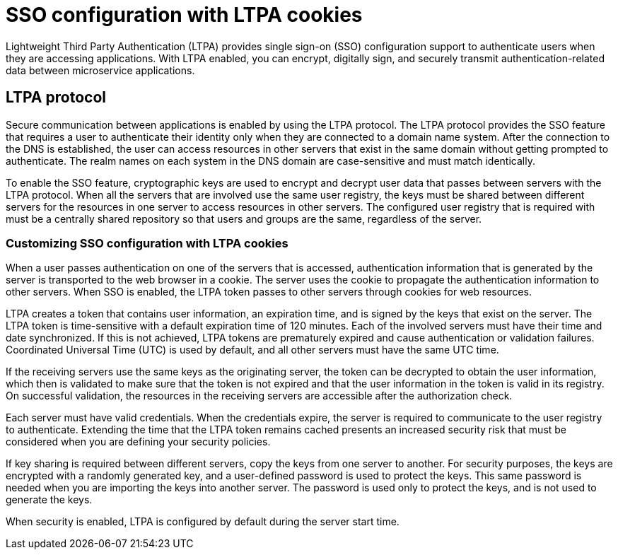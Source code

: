 // Copyright (c) 2020 IBM Corporation and others.
// Licensed under Creative Commons Attribution-NoDerivatives
// 4.0 International (CC BY-ND 4.0)
//   https://creativecommons.org/licenses/by-nd/4.0/
//
// Contributors:
//     IBM Corporation
//
:page-layout: general-reference
:page-type: general
:seo-title: SSO configuration with LTPA cookies - OpenLiberty.io
:seo-description:
= SSO configuration with LTPA cookies

Lightweight Third Party Authentication (LTPA) provides single sign-on (SSO) configuration support to authenticate users when they are accessing applications. With LTPA enabled, you can encrypt, digitally sign, and securely transmit authentication-related data between microservice applications.

== LTPA protocol
Secure communication between applications is enabled by using the LTPA protocol. The LTPA protocol provides the SSO feature that requires a user to authenticate their identity only when they are connected to a domain name system. After the connection to the DNS is established, the user can access resources in other servers that exist in the same domain without getting prompted to authenticate. The realm names on each system in the DNS domain are case-sensitive and must match identically.

To enable the SSO feature, cryptographic keys are used to encrypt and decrypt user data that passes between servers with the LTPA protocol. When all the servers that are involved use the same user registry, the keys must be shared between different servers for the resources in one server to access resources in other servers. The configured user registry that is required with must be a centrally shared repository so that users and groups are the same, regardless of the server.

=== Customizing SSO configuration with LTPA cookies
When a user passes authentication on one of the servers that is accessed, authentication information that is generated by the server is transported to the web browser in a cookie. The server uses the cookie to propagate the authentication information to other servers. When SSO is enabled, the LTPA token passes to other servers through cookies for web resources.

LTPA creates a token that contains user information, an expiration time, and is signed by the keys that exist on the server. The LTPA token is time-sensitive with a default expiration time of 120 minutes. Each of the involved servers must have their time and date synchronized. If this is not achieved, LTPA tokens are prematurely expired and cause authentication or validation failures. Coordinated Universal Time (UTC) is used by default, and all other servers must have the same UTC time.

If the receiving servers use the same keys as the originating server, the token can be decrypted to obtain the user information, which then is validated to make sure that the token is not expired and that the user information in the token is valid in its registry. On successful validation, the resources in the receiving servers are accessible after the authorization check.

Each server must have valid credentials. When the credentials expire, the server is required to communicate to the user registry to authenticate. Extending the time that the LTPA token remains cached presents an increased security risk that must be considered when you are defining your security policies.

If key sharing is required between different servers, copy the keys from one server to another. For security purposes, the keys are encrypted with a randomly generated key, and a user-defined password is used to protect the keys. This same password is needed when you are importing the keys into another server. The password is used only to protect the keys, and is not used to generate the keys.

When security is enabled, LTPA is configured by default during the server start time.
